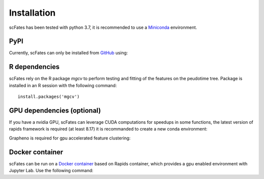 Installation
============

scFates has been tested with python 3.7, it is recommended to use a Miniconda_ environment.

PyPI
----

Currently, scFates can only be installed from GitHub_ using:

.. raw:: html

    <iframe
  src="_static/carbon.now.sh/index.html?bg=rgba%28252%2C252%2C252%2C1%29&t=seti&wt=none&l=application%2Fx-sh&ds=true&dsyoff=5px&dsblur=12px&wc=true&wa=true&pv=20px&ph=56px&ln=false&fl=1&fm=Hack&fs=15px&lh=133%25&si=false&es=2x&wm=false&code=pip%2520install%2520git%252Bhttps%253A%252F%252Fgithub.com%252FLouisFaure%252FscFates"
  frameborder="0" scrolling="no" onload="this.style.height=(this.contentWindow.document.body.scrollHeight+20)+'px';" style="width: 100%; border:0; transform: scale(1); overflow:hidden;"
  sandbox="allow-scripts allow-same-origin">
  </iframe>  

    
R dependencies
--------------

scFates rely on the R package *mgcv* to perform testing and fitting of the features on the peudotime
tree. Package is installed in an R session with the following command::

    install.packages('mgcv')

GPU dependencies (optional)
---------------------------

If you have a nvidia GPU, scFates can leverage CUDA computations for speedups in some functions, 
the latest version of rapids framework is required (at least 8.17) it is recommanded to create a new conda environment:

.. raw:: html

    <iframe
  src="_static/carbon.now.sh/index.html?bg=rgba%28252%2C252%2C252%2C1%29&t=seti&wt=none&l=application%2Fx-sh&ds=true&dsyoff=5px&dsblur=12px&wc=true&wa=true&pv=20px&ph=56px&ln=false&fl=1&fm=Hack&fs=15px&lh=133%25&si=false&es=2x&wm=false&code=conda%2520create%2520-n%2520rapids-0.17%2520-c%2520rapidsai-nightly%2520-c%2520nvidia%2520-c%2520%255C%2520%250A%2509conda-forge%2520-c%2520defaults%2520rapids%253D0.17%2520python%253D3.7%2520cudatoolkit%253D11.0"
  frameborder="0" scrolling="no" onload="this.style.height=(this.contentWindow.document.body.scrollHeight+20)+'px';" style="width: 100%; border:0; transform: scale(1); overflow:hidden;"
  sandbox="allow-scripts allow-same-origin">
  </iframe>  

Grapheno is required for gpu accelerated feature clustering:

.. raw:: html

  <iframe
  src="_static/carbon.now.sh/index.html?bg=rgba%28252%2C252%2C252%2C1%29&t=seti&wt=none&l=application%2Fx-sh&ds=true&dsyoff=5px&dsblur=12px&wc=true&wa=true&pv=20px&ph=56px&ln=false&fl=1&fm=Hack&fs=15px&lh=133%25&si=false&es=2x&wm=false&code=pip%2520install%2520grapheno"
  frameborder="0" scrolling="no" onload="this.style.height=(this.contentWindow.document.body.scrollHeight+20)+'px';" style="width: 100%; border:0; transform: scale(1); overflow:hidden;"
  sandbox="allow-scripts allow-same-origin">
  </iframe>  
  
  

Docker container
----------------

scFates can be run on a `Docker container`_ based on Rapids container, which provides a gpu enabled environment with Jupyter Lab. Use the following command:

.. raw:: html

    <iframe
  src="_static/carbon.now.sh/index.html?bg=rgba%28252%2C252%2C252%2C1%29&t=seti&wt=none&l=application%2Fx-sh&ds=true&dsyoff=5px&dsblur=12px&wc=true&wa=true&pv=20px&ph=56px&ln=false&fl=1&fm=Hack&fs=15px&lh=133%25&si=false&es=2x&wm=false&code=docker%2520run%2520--rm%2520-it%2520--gpus%2520all%2520-p%25208888%253A8888%2520-p%25208787%253A8787%2520-p%25208786%253A8786%2520%255C%250A%2520%2520%2520%2520louisfaure%252Fscfates%253Atagname"
  frameborder="0" scrolling="no" onload="this.style.height=(this.contentWindow.document.body.scrollHeight+20)+'px';" style="width: 100%; border:0; transform: scale(1); overflow:hidden;"
  sandbox="allow-scripts allow-same-origin">
  </iframe>    
        
.. _Miniconda: http://conda.pydata.org/miniconda.html
.. _Github: https://github.com/LouisFaure/scFates
.. _`Docker container`: https://hub.docker.com/repository/docker/louisfaure/scfates